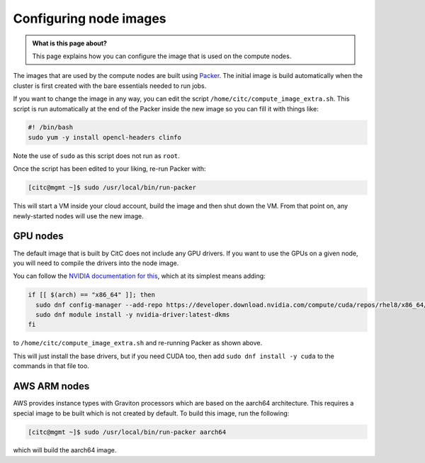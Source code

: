 Configuring node images
=======================

.. admonition:: What is this page about?

    This page explains how you can configure the image that is used on the compute nodes.

The images that are used by the compute nodes are built using `Packer <https://packer.io>`_.
The initial image is build automatically when the cluster is first created with the bare essentials needed to run jobs.

If you want to change the image in any way, you can edit the script ``/home/citc/compute_image_extra.sh``.
This script is run automatically at the end of the Packer inside the new image so you can fill it with things like:

.. code-block:: bash

   #! /bin/bash
   sudo yum -y install opencl-headers clinfo

Note the use of ``sudo`` as this script does not run as ``root``.

Once the script has been edited to your liking, re-run Packer with:

.. code-block:: shell-session

   [citc@mgmt ~]$ sudo /usr/local/bin/run-packer

This will start a VM inside your cloud account, build the image and then shut down the VM.
From that point on, any newly-started nodes will use the new image.

GPU nodes
---------

The default image that is built by CitC does not include any GPU drivers.
If you want to use the GPUs on a given node, you will need to compile the drivers into the node image.

You can follow the `NVIDIA documentation for this <https://docs.nvidia.com/cuda/cuda-installation-guide-linux/index.html#redhat8-installation>`__, which at its simplest means adding:

.. code-block:: bash

   if [[ $(arch) == "x86_64" ]]; then
     sudo dnf config-manager --add-repo https://developer.download.nvidia.com/compute/cuda/repos/rhel8/x86_64/cuda-rhel8.repo
     sudo dnf module install -y nvidia-driver:latest-dkms
   fi

to ``/home/citc/compute_image_extra.sh`` and re-running Packer as shown above.

This will just install the base drivers, but if you need CUDA too, then add ``sudo dnf install -y cuda`` to the commands in that file too.

AWS ARM nodes
-------------

AWS provides instance types with Graviton processors which are based on the aarch64 architecture.
This requires a special image to be built which is not created by default.
To build this image, run the following:

.. code-block:: shell-session

   [citc@mgmt ~]$ sudo /usr/local/bin/run-packer aarch64

which will build the aarch64 image.
